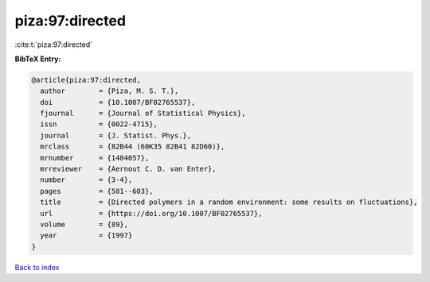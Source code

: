 piza:97:directed
================

:cite:t:`piza:97:directed`

**BibTeX Entry:**

.. code-block:: bibtex

   @article{piza:97:directed,
     author        = {Piza, M. S. T.},
     doi           = {10.1007/BF02765537},
     fjournal      = {Journal of Statistical Physics},
     issn          = {0022-4715},
     journal       = {J. Statist. Phys.},
     mrclass       = {82B44 (60K35 82B41 82D60)},
     mrnumber      = {1484057},
     mrreviewer    = {Aernout C. D. van Enter},
     number        = {3-4},
     pages         = {581--603},
     title         = {Directed polymers in a random environment: some results on fluctuations},
     url           = {https://doi.org/10.1007/BF02765537},
     volume        = {89},
     year          = {1997}
   }

`Back to index <../By-Cite-Keys.html>`_
